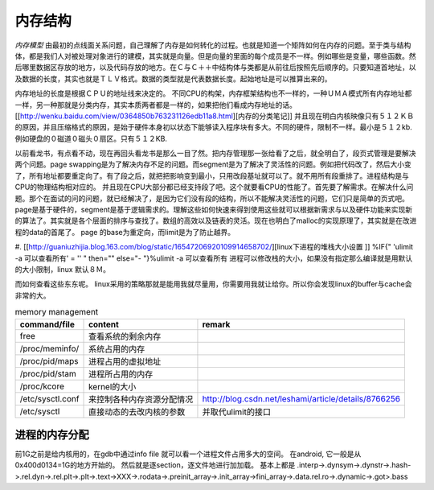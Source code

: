 内存结构
--------

*内存模型*
由最初的点线面关系问题，自己理解了内存是如何转化的过程。也就是知道一个矩阵如何在内存的问题。至于类与结构体，都是我们人对被处理对象进行的建模，其实就是向量。但是向量的里面的每个成员是不一样。例如哪些是变量，哪些函数。然后哪里数据区存放的地方，以及代码存放的地方。在Ｃ与Ｃ＋＋中结构体与类都是从前往后按照先后顺序的。只要知道首地址，以及数据的长度，其实也就是ＴＬＶ格式。数据的类型就是代表数据长度。起始地址是可以推算出来的。

内存地址的长度是根据ＣＰＵ的地址线来决定的。
不同CPU的构架，内存框架结构也不一样的，一种ＵＭＡ模式所有内存地址都一样，另一种那就是分类内存，其实本质两者都是一样的，如果把他们看成内存地址的话。[[http://wenku.baidu.com/view/0364850b763231126edb11a8.html][内存的分类笔记]]   并且现在明白内核映像只有５１２ＫＢ的原因，并且压缩格式的原因，是始于硬件本身初以状态下能够读入程序块有多大。不同的硬件，限制不一样。最小是５１２kb.例如硬盘的０磁道０磁头０扇区。只有５１２KB.

以前看龙书，有点看不动，现在再回头看龙书是那么一目了然。把内存管理那一张给看了之后，就全明白了，段页式管理是要解决两个问题。page swapping是为了解决内存不足的问题。而segment是为了解决了灵活性的问题。例如把代码改了，然后大小变了，所有地址都要重定向了。有了段之后，就把把影响变到最小，只用改段基址就可以了。就不用所有段重排了。进程结构是与CPU的物理结构相对应的。
并且现在CPU大部分都已经支持段了吧。这个就要看CPU的性能了。首先要了解需求。在解决什么问题。那个在面试的问的问题，就已经解决了，是因为它们没有段的结构，所以不能解决灵活性的问题，它们只是简单的页式吧。page是基于硬件的，segment是基于逻辑需求的。理解这些如何快速来得到使用这些就可以根据新需求与以及硬件功能来实现新的算法了。其实就是各个层面的排序与查找了。数组的高效以及链表的灵活。现在也明白了malloc的实现原理了，其实就是在改进程的data的首尾了。
page 的base为重定向，而limit是为了防止越界。

.. graphviz::

   digraph memoryStucture {
       rankdir = LR;
       node [shape = box ];
       ZONE_DMA [  shape = record  label = "<f0> 0-16MB  | <f1> INIT address 0XFFFF0  BIOS  |<IDT> Interrupt Table  |<GDT>  Global Descriptor Table |<LDT> Local Descriptor Table "];
       ZONE_NORMAL [label = "16MB-896MB"];
       ZONE_HIGHMEM [label = "896- END of Physical memory"];
       MainLayout [ shape = "record" label = "<f0> ZONE_DMA |<f1> ZONE_NORML | <f2> ZONE_HIGHMEM "];
       MainLayout:f0 -> ZONE_DMA:f0;
      MainLayout:f1 -> ZONE_NORMAL;
      MainLayout:f2 -> ZONE_HIGHMEM;
       
   　//IDT
       IDT [shape =record  label ="<f0> 256 Items 8bytes/item |{selector | keyword | offset }" ];
       ZONE_DMA:IDT -> IDT:f0;
       //GDT
      GDT [shape = record  label = "<des> 256 items |<f0> NULL | <f1> CODE Segment  Descriptor| <f2> DATA Segment Descriptor |<f3> SYS Segment Descriptor | <f4> 252 for LDT and TSS　for each TSS"];
      ZONE_DMA:GDT -> GDT:f0;
      //LDT
      LDT [shape = record  label ="<fes> 5 items | <f0> CODE segment | <f1> Data segment |<f2> BSS | <f3> Heap | <f4> stack"];
        ZONE_DMA:LDT -> LDT:f0;
   
   }

#. [[http://guaniuzhijia.blog.163.com/blog/static/16547206920109914658702/][linux下进程的堆栈大小设置  ]] %IF{" 'ulimit -a 可以查看所有' = '' " then="" else="- "}%ulimit -a 可以查看所有
进程可以修改栈的大小，如果没有指定那么编译就是用默认的大小限制，linux 默认８Ｍ。

而如何查看这些东东呢。 linux采用的策略那就是能用我就尽量用，你需要用我就让给你。所以你会发现linux的buffer与cache会非常的大。

.. csv-table:: memory management
   :header: command/file, content,remark

   free, 查看系统的剩余内存
   /proc/meminfo/, 系统占用的内存
   /proc/pid/maps, 进程占用的虚拟地址
   /proc/pid/stam, 进程所占用的内存
   /proc/kcore,   kernel的大小
   /etc/sysctl.conf, 来控制各种内存资源分配情况, http://blog.csdn.net/leshami/article/details/8766256 
   /etc/sysctl, 直接动态的去改内核的参数,并取代ulimit的接口

进程的内存分配
==============

前1G之前是给内核用的，在gdb中通过info file 就可以看一个进程文件占用多大的空间。 
在android, 它一般是从 0x400d0134=1G的地方开始的。
然后就是逐section，逐文件地进行加加载。
基本上都是 .interp->.dynsym->.dynstr->.hash->.rel.dyn->.rel.plt->.plt->.text->XXX->.rodata->.preinit_array->.init_array->fini_array->.data.rel.ro->.dynamic->.got>.bass

